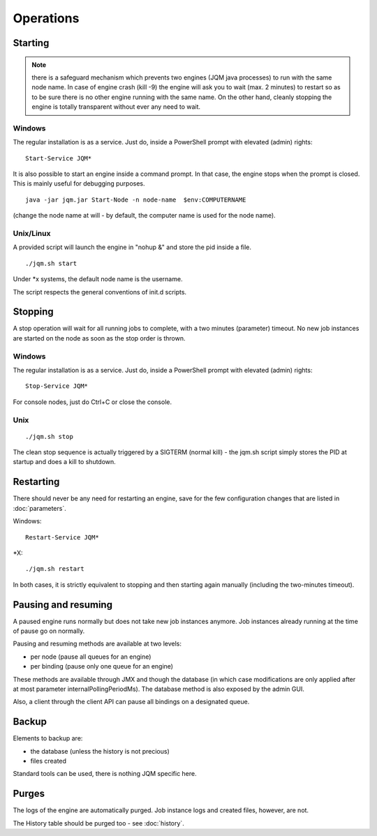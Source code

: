 ﻿Operations
#############

Starting
************

.. note:: there is a safeguard mechanism which prevents two engines (JQM java processes) to run with the same node name.
	In case of engine crash (kill -9) the engine will ask you to wait (max. 2 minutes) to restart so as to be sure
	there is no other engine running with the same name. On the other hand, cleanly stopping the engine is totally transparent without ever
	any need to wait.

Windows
+++++++++

The regular installation is as a service. Just do, inside a PowerShell prompt with elevated (admin) rights::

	Start-Service JQM*

It is also possible to start an engine inside a command prompt. In that case, the engine stops when the prompt is closed.
This is mainly useful for debugging purposes. ::

	java -jar jqm.jar Start-Node -n node-name  $env:COMPUTERNAME

(change the node name at will - by default, the computer name is used for the node name).

Unix/Linux
+++++++++++++

A provided script will launch the engine in "nohup &" and store the pid inside a file. ::

	./jqm.sh start

Under \*x systems, the default node name is the username.

The script respects the general conventions of init.d scripts.

Stopping
**************

A stop operation will wait for all running jobs to complete, with a two minutes (parameter) timeout.
No new job instances are started on the node as soon as the stop order is thrown.

Windows
++++++++++

The regular installation is as a service. Just do, inside a PowerShell prompt with elevated (admin) rights::

	Stop-Service JQM*

For console nodes, just do Ctrl+C or close the console.

Unix
+++++++++

::

	./jqm.sh stop

The clean stop sequence is actually triggered by a SIGTERM (normal kill) - the jqm.sh script simply stores the PID at startup and
does a kill to shutdown.

Restarting
****************

There should never be any need for restarting an engine, save for the few configuration changes that are
listed in :doc:`parameters`.

Windows::

	Restart-Service JQM*

\*X::

	./jqm.sh restart

In both cases, it is strictly equivalent to stopping and then starting again manually (including the two-minutes timeout).

Pausing and resuming
***********************

A paused engine runs normally but does not take new job instances anymore. Job instances already running at the time of pause go on normally.

Pausing and resuming methods are available at two levels:

* per node (pause all queues for an engine)
* per binding (pause only one queue for an engine)

These methods are available through JMX and though the database (in which case modifications are only applied after at most
parameter internalPollingPeriodMs). The database method is also exposed by the admin GUI.

Also, a client through the client API can pause all bindings on a designated queue.

Backup
************

Elements to backup are:

* the database (unless the history is not precious)
* files created

Standard tools can be used, there is nothing JQM specific here.

Purges
************

The logs of the engine are automatically purged. Job instance logs and created files, however, are not.

The History table should be purged too - see :doc:`history`.
